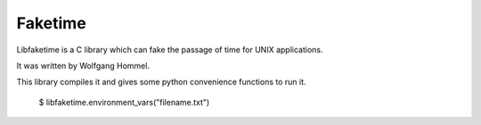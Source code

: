 Faketime
========

Libfaketime is a C library which can fake the passage of time for UNIX applications.

It was written by Wolfgang Hommel.

This library compiles it and gives some python convenience functions to run it.


    $ libfaketime.environment_vars("filename.txt")
